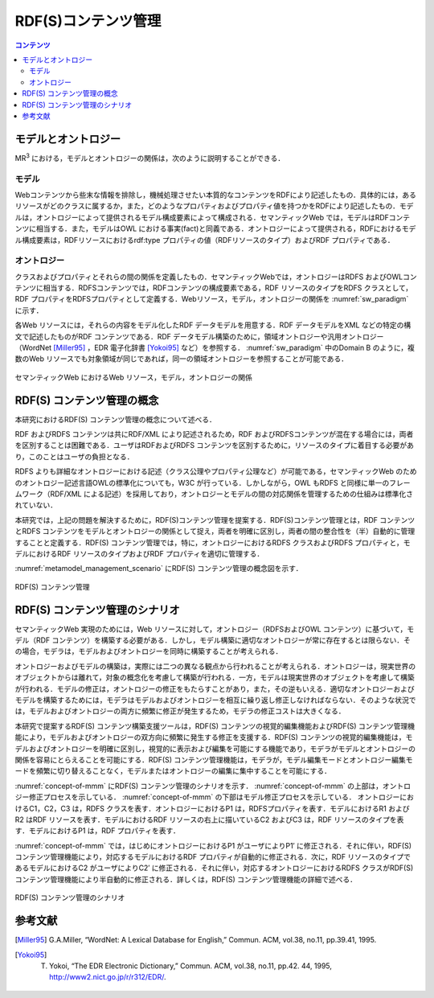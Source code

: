 RDF(S)コンテンツ管理
====================

.. contents:: コンテンツ 
   :depth: 2

モデルとオントロジー
--------------------
MR\ :sup:`3` \における，モデルとオントロジーの関係は，次のように説明することができる．

.. index:: モデル

モデル
~~~~~~
Webコンテンツから些末な情報を排除し，機械処理させたい本質的なコンテンツをRDFにより記述したもの．具体的には，あるリソースがどのクラスに属するか，また，どのようなプロパティおよびプロパティ値を持つかをRDFにより記述したもの．モデルは，オントロジーによって提供されるモデル構成要素によって構成される．セマンティックWeb では，モデルはRDFコンテンツに相当する．また，モデルはOWL における事実(fact)と同義である．オントロジーによって提供される，RDFにおけるモデル構成要素は，RDFリソースにおけるrdf:type プロパティの値（RDFリソースのタイプ）およびRDF プロパティである．

.. index:: オントロジー

オントロジー
~~~~~~~~~~~~
クラスおよびプロパティとそれらの間の関係を定義したもの．セマンティックWebでは，オントロジーはRDFS およびOWLコンテンツに相当する．RDFSコンテンツでは，RDFコンテンツの構成要素である，RDF リソースのタイプをRDFS クラスとして，RDF プロパティをRDFSプロパティとして定義する．Webリソース，モデル，オントロジーの関係を :numref:`sw_paradigm` に示す．

各Web リソースには，それらの内容をモデル化したRDF データモデルを用意する．RDF データモデルをXML などの特定の構文で記述したものがRDF コンテンツである．RDF データモデル構築のために，領域オントロジーや汎用オントロジー（WordNet [Miller95]_ ，EDR 電子化辞書 [Yokoi95]_ など）を参照する． :numref:`sw_paradigm` 中のDomain B のように，複数のWeb リソースでも対象領域が同じであれば，同一の領域オントロジーを参照することが可能である．

.. _sw_paradigm:
.. figure:: figures/sw_paradigm.png
   :scale: 80 %
   :alt: セマンティックWeb におけるWeb リソース，モデル，オントロジーの関係
   :align: center

   セマンティックWeb におけるWeb リソース，モデル，オントロジーの関係


RDF(S) コンテンツ管理の概念
---------------------------

本研究におけるRDF(S) コンテンツ管理の概念について述べる．

RDF およびRDFS コンテンツは共にRDF/XML により記述されるため，RDF およびRDFSコンテンツが混在する場合には，両者を区別することは困難である．ユーザはRDFおよびRDFS コンテンツを区別するために，リソースのタイプに着目する必要があり，このことはユーザの負担となる．

RDFS よりも詳細なオントロジーにおける記述（クラス公理やプロパティ公理など）が可能である，セマンティックWeb のためのオントロジー記述言語OWLの標準化についても，W3C が行っている．しかしながら，OWL もRDFS と同様に単一のフレームワーク（RDF/XML による記述）を採用しており，オントロジーとモデルの間の対応関係を管理するための仕組みは標準化されていない．

本研究では，上記の問題を解決するために，RDF(S)コンテンツ管理を提案する．RDF(S)コンテンツ管理とは，RDF コンテンツとRDFS コンテンツをモデルとオントロジーの関係として捉え，両者を明確に区別し，両者の間の整合性を（半）自動的に管理することと定義する．RDF(S) コンテンツ管理では，特に，オントロジーにおけるRDFS クラスおよびRDFS プロパティと，モデルにおけるRDF リソースのタイプおよびRDF プロパティを適切に管理する．

:numref:`metamodel_management_scenario` にRDF(S) コンテンツ管理の概念図を示す．

.. _metamodel_management_scenario:
.. figure:: figures/metamodel_management_scenario.png
   :scale: 80 %
   :alt: RDF(S) コンテンツ管理
   :align: center
   
   RDF(S) コンテンツ管理
   
RDF(S) コンテンツ管理のシナリオ
-------------------------------

セマンティックWeb 実現のためには，Web リソースに対して，オントロジー（RDFSおよびOWL コンテンツ）に基づいて，モデル（RDF コンテンツ）を構築する必要がある．しかし，モデル構築に適切なオントロジーが常に存在するとは限らない．その場合，モデラは，モデルおよびオントロジーを同時に構築することが考えられる．

オントロジーおよびモデルの構築は，実際には二つの異なる観点から行われることが考えられる．オントロジーは，現実世界のオブジェクトからは離れて，対象の概念化を考慮して構築が行われる．一方，モデルは現実世界のオブジェクトを考慮して構築が行われる．モデルの修正は，オントロジーの修正をもたらすことがあり，また，その逆もいえる．適切なオントロジーおよびモデルを構築するためには，モデラはモデルおよびオントロジーを相互に繰り返し修正しなければならない．そのような状況では，モデルおよびオントロジーの両方に頻繁に修正が発生するため，モデラの修正コストは大きくなる．

本研究で提案するRDF(S) コンテンツ構築支援ツールは，RDF(S) コンテンツの視覚的編集機能およびRDF(S) コンテンツ管理機能により，モデルおよびオントロジーの双方向に頻繁に発生する修正を支援する．RDF(S) コンテンツの視覚的編集機能は，モデルおよびオントロジーを明確に区別し，視覚的に表示および編集を可能にする機能であり，モデラがモデルとオントロジーの関係を容易にとらえることを可能にする．RDF(S) コンテンツ管理機能は，モデラが，モデル編集モードとオントロジー編集モードを頻繁に切り替えることなく，モデルまたはオントロジーの編集に集中することを可能にする．

:numref:`concept-of-mmm` にRDF(S) コンテンツ管理のシナリオを示す． :numref:`concept-of-mmm` の上部は，オントロジー修正プロセスを示している． :numref:`concept-of-mmm` の下部はモデル修正プロセスを示している． オントロジーにおけるC1，C2，C3 は，RDFS クラスを表す．オントロジーにおけるP1 は，RDFSプロパティを表す．モデルにおけるR1 およびR2 はRDF リソースを表す．モデルにおけるRDF リソースの右上に描いているC2 およびC3 は，RDF リソースのタイプを表す．モデルにおけるP1 は，RDF プロパティを表す．

:numref:`concept-of-mmm` では，はじめにオントロジーにおけるP1 がユーザによりP1′ に修正される．それに伴い，RDF(S) コンテンツ管理機能により，対応するモデルにおけるRDF プロパティが自動的に修正される．次に，RDF リソースのタイプであるモデルにおけるC2 がユーザによりC2′ に修正される．それに伴い，対応するオントロジーにおけるRDFS クラスがRDF(S) コンテンツ管理機能により半自動的に修正される．詳しくは，RDF(S) コンテンツ管理機能の詳細で述べる．

.. _concept-of-mmm:
.. figure:: figures/concept_of_metamodel_management.png
   :scale: 80 %
   :alt: RDF(S) コンテンツ管理のシナリオ
   :align: center
   
   RDF(S) コンテンツ管理のシナリオ


参考文献
--------
.. [Miller95] G.A.Miller, “WordNet: A Lexical Database for English,” Commun. ACM, vol.38, no.11, pp.39.41, 1995.
.. [Yokoi95] T. Yokoi, “The EDR Electronic Dictionary,” Commun. ACM, vol.38, no.11, pp.42. 44, 1995, http://www2.nict.go.jp/r/r312/EDR/.

